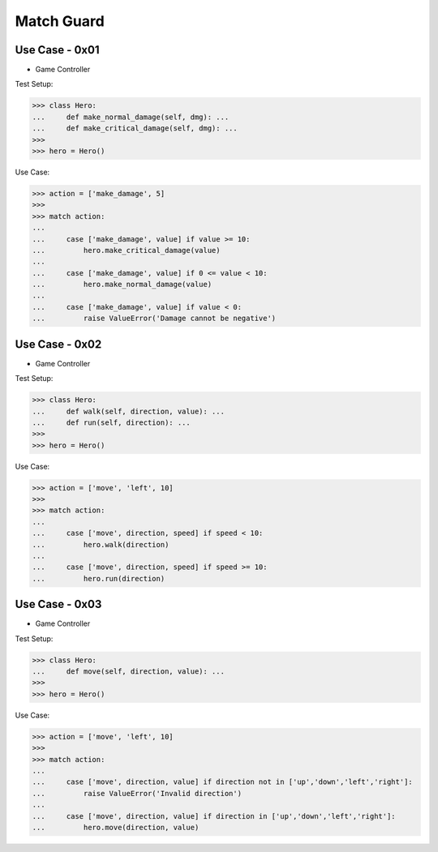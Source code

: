 Match Guard
===========


Use Case - 0x01
---------------
* Game Controller

Test Setup:

>>> class Hero:
...     def make_normal_damage(self, dmg): ...
...     def make_critical_damage(self, dmg): ...
>>>
>>> hero = Hero()

Use Case:

>>> action = ['make_damage', 5]
>>>
>>> match action:
...
...     case ['make_damage', value] if value >= 10:
...         hero.make_critical_damage(value)
...
...     case ['make_damage', value] if 0 <= value < 10:
...         hero.make_normal_damage(value)
...
...     case ['make_damage', value] if value < 0:
...         raise ValueError('Damage cannot be negative')


Use Case - 0x02
---------------
* Game Controller

Test Setup:

>>> class Hero:
...     def walk(self, direction, value): ...
...     def run(self, direction): ...
>>>
>>> hero = Hero()

Use Case:

>>> action = ['move', 'left', 10]
>>>
>>> match action:
...
...     case ['move', direction, speed] if speed < 10:
...         hero.walk(direction)
...
...     case ['move', direction, speed] if speed >= 10:
...         hero.run(direction)


Use Case - 0x03
---------------
* Game Controller

Test Setup:

>>> class Hero:
...     def move(self, direction, value): ...
>>>
>>> hero = Hero()

Use Case:

>>> action = ['move', 'left', 10]
>>>
>>> match action:
...
...     case ['move', direction, value] if direction not in ['up','down','left','right']:
...         raise ValueError('Invalid direction')
...
...     case ['move', direction, value] if direction in ['up','down','left','right']:
...         hero.move(direction, value)


